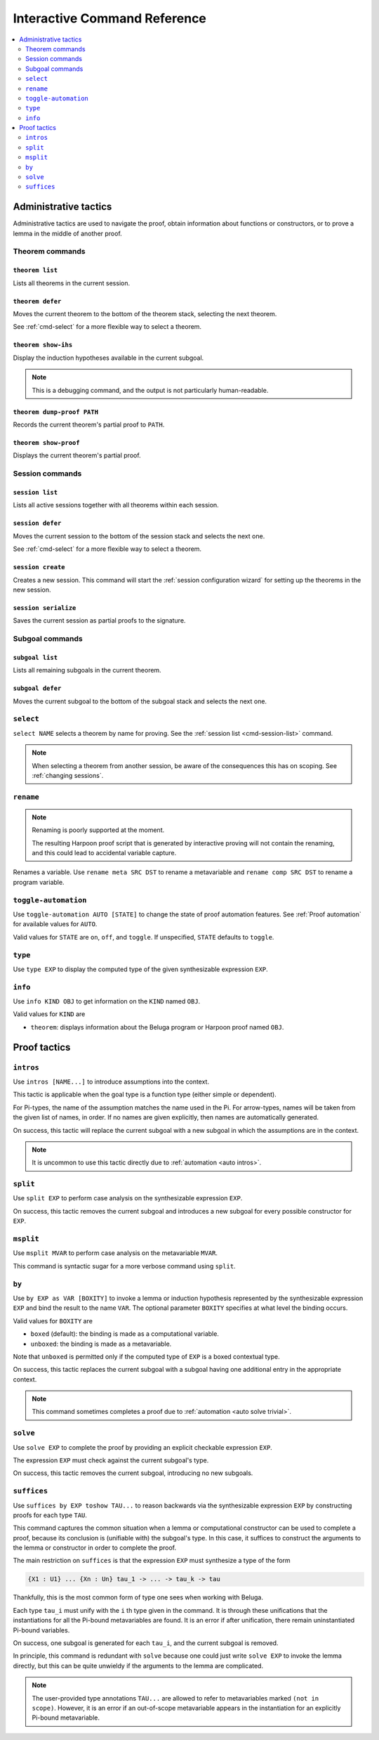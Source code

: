 .. _interactive-reference:

Interactive Command Reference
=============================

.. contents::
   :local:
   :depth: 2

.. _administrative commands:

Administrative tactics
----------------------

Administrative tactics are used to navigate the proof, obtain information about
functions or constructors, or to prove a lemma in the middle of another proof.

.. _cmd-theorem:

Theorem commands
^^^^^^^^^^^^^^^^

``theorem list``
""""""""""""""""

Lists all theorems in the current session.

``theorem defer``
"""""""""""""""""

Moves the current theorem to the bottom of the theorem stack, selecting the next
theorem.

See :ref:`cmd-select` for a more flexible way to select a theorem.

``theorem show-ihs``
""""""""""""""""""""

Display the induction hypotheses available in the current subgoal.

.. note::

    This is a debugging command, and the output is not particularly
    human-readable.

``theorem dump-proof PATH``
"""""""""""""""""""""""""""

Records the current theorem's partial proof to ``PATH``.

``theorem show-proof``
""""""""""""""""""""""

Displays the current theorem's partial proof.

.. _cmd-session:

Session commands
^^^^^^^^^^^^^^^^

.. _cmd-session-list:

``session list``
""""""""""""""""

Lists all active sessions together with all theorems within each session.

``session defer``
"""""""""""""""""

Moves the current session to the bottom of the session stack and selects the
next one.

See :ref:`cmd-select` for a more flexible way to select a theorem.

``session create``
""""""""""""""""""

Creates a new session. This command will start the :ref:`session configuration
wizard` for setting up the theorems in the new session.

``session serialize``
"""""""""""""""""""""

Saves the current session as partial proofs to the signature.

.. _cmd-subgoal:

Subgoal commands
^^^^^^^^^^^^^^^^

``subgoal list``
""""""""""""""""

Lists all remaining subgoals in the current theorem.

``subgoal defer``
"""""""""""""""""

Moves the current subgoal to the bottom of the subgoal stack and selects the
next one.

.. _cmd-select:

``select``
^^^^^^^^^^

``select NAME`` selects a theorem by name for proving.
See the :ref:`session list <cmd-session-list>` command.

.. note::

    When selecting a theorem from another session, be aware of the consequences
    this has on scoping. See :ref:`changing sessions`.

.. _cmd-rename:

``rename``
^^^^^^^^^^

.. note::

    Renaming is poorly supported at the moment.

    The resulting Harpoon proof script that is generated by interactive proving
    will not contain the renaming, and this could lead to accidental variable
    capture.

Renames a variable. Use ``rename meta SRC DST`` to rename a metavariable and
``rename comp SRC DST`` to rename a program variable.

.. _cmd-toggle-automation:

``toggle-automation``
^^^^^^^^^^^^^^^^^^^^^

Use ``toggle-automation AUTO [STATE]`` to change the state of proof automation
features. See :ref:`Proof automation` for available values for ``AUTO``.

Valid values for ``STATE`` are ``on``, ``off``, and ``toggle``. If unspecified,
``STATE`` defaults to ``toggle``.

.. _cmd-type:

``type``
^^^^^^^^

Use ``type EXP`` to display the computed type of the given synthesizable
expression ``EXP``.

.. _cmd-info:

``info``
^^^^^^^^

Use ``info KIND OBJ`` to get information on the ``KIND`` named ``OBJ``.

Valid values for ``KIND`` are

* ``theorem``: displays information about the Beluga program or Harpoon proof
  named ``OBJ``.


Proof tactics
-------------

.. _cmd-intros:

``intros``
^^^^^^^^^^^^^^^^^^^^

Use ``intros [NAME...]`` to introduce assumptions into the context.

This tactic is applicable when the goal type is a function type (either simple
or dependent).

For Pi-types, the name of the assumption matches the name used in the Pi. For
arrow-types, names will be taken from the given list of names, in order. If no
names are given explicitly, then names are automatically generated.

On success, this tactic will replace the current subgoal with a new subgoal in
which the assumptions are in the context.

.. note::

    It is uncommon to use this tactic directly due to
    :ref:`automation <auto intros>`.

.. _cmd-split:

``split``
^^^^^^^^^

Use ``split EXP`` to perform case analysis on the synthesizable expression ``EXP``.

On success, this tactic removes the current subgoal and introduces a new subgoal
for every possible constructor for ``EXP``.

.. _cmd-msplit:

``msplit``
^^^^^^^^^^

Use ``msplit MVAR`` to perform case analysis on the metavariable ``MVAR``.

This command is syntactic sugar for a more verbose command using ``split``.

.. _cmd-by:

``by``
^^^^^^

Use ``by EXP as VAR [BOXITY]`` to invoke a lemma or induction hypothesis
represented by the synthesizable expression ``EXP`` and bind the result to the
name ``VAR``.
The optional parameter ``BOXITY`` specifies at what level the binding occurs.

Valid values for ``BOXITY`` are

* ``boxed`` (default): the binding is made as a computational variable.
* ``unboxed``: the binding is made as a metavariable.

Note that ``unboxed`` is permitted only if the computed type of ``EXP`` is a
boxed contextual type.

On success, this tactic replaces the current subgoal with a subgoal having one
additional entry in the appropriate context.

.. note::

    This command sometimes completes a proof due to
    :ref:`automation <auto solve trivial>`.

.. _cmd-solve:

``solve``
^^^^^^^^^

Use ``solve EXP`` to complete the proof by providing an explicit checkable
expression ``EXP``.

The expression ``EXP`` must check against the current subgoal's type.

On success, this tactic removes the current subgoal, introducing no new
subgoals.

.. _cmd-suffices:

``suffices``
^^^^^^^^^^^^

Use ``suffices by EXP toshow TAU...`` to reason backwards via the synthesizable
expression ``EXP`` by constructing proofs for each type ``TAU``.

This command captures the common situation when a lemma or computational
constructor can be used to complete a proof, because its conclusion is
(unifiable with) the subgoal's type. In this case, it suffices to construct the
arguments to the lemma or constructor in order to complete the proof.

The main restriction on ``suffices`` is that the expression ``EXP`` must
synthesize a type of the form

.. code-block:: Beluga

    {X1 : U1} ... {Xn : Un} tau_1 -> ... -> tau_k -> tau

Thankfully, this is the most common form of type one sees when working with
Beluga.

Each type ``tau_i`` must unify with the ``i`` th type given in the command.
It is through these unifications that the instantiations for all the Pi-bound
metavariables are found. It is an error if after unification, there remain
uninstantiated Pi-bound variables.

On success, one subgoal is generated for each ``tau_i``, and the current subgoal
is removed.

In principle, this command is redundant with ``solve`` because one could just
write ``solve EXP`` to invoke the lemma directly, but this can be quite
unwieldy if the arguments to the lemma are complicated.

.. note::

    The user-provided type annotations ``TAU...`` are allowed to refer to
    metavariables marked ``(not in scope)``.
    However, it is an error if an out-of-scope metavariable appears in the
    instantiation for an explicitly Pi-bound metavariable.
